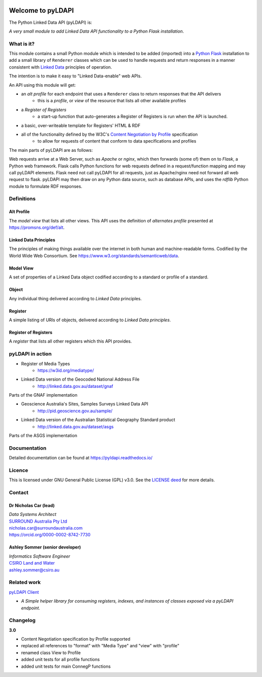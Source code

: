 .. image:: pyLDAPI-250.png

Welcome to pyLDAPI
==================

The Python Linked Data API (pyLDAPI) is:

*A very small module to add Linked Data API functionality to a Python Flask installation*.

|PyPI version|

.. |PyPI version| image:: https://badge.fury.io/py/pyldapi.svg
    :target: https://badge.fury.io/py/pyldapi

What is it?
-----------

This module contains a small Python module which is intended to be added (imported) into a `Python Flask <http://flask.pocoo.org/>`_ installation to add a small library of ``Renderer`` classes which can be used to handle requests and return responses in a manner consistent with `Linked Data <https://en.wikipedia.org/wiki/Linked_data>`__ principles of operation.

The intention is to make it easy to "Linked Data-enable" web APIs.

An API using this module will get:

* an *alt profile* for each endpoint that uses a ``Renderer`` class to return responses that the API delivers
   * this is a *profile*, or *view* of the resource that lists all other available profiles
* a *Register of Registers*
   * a start-up function that auto-generates a Register of Registers is run when the API is launched.
* a basic, over-writeable template for Registers' HTML & RDF
* all of the functionality defined by the W3C's `Content Negotiation by Profile <https://www.w3.org/TR/dx-prof-conneg/>`_ specification
   * to allow for requests of content that conform to data specifications and profiles

The main parts of pyLDAPI are as follows:

|blocks|

.. |blocks| image:: images/blocks.png
    :width: 250
    :alt: Block diagram of pyLDAPI's main parts

Web requests arrive at a Web Server, such as *Apache* or *nginx*, which then forwards (some of) them on to *Flask*, a Python web framework. Flask calls Python functions for web requests defined in a request/function mapping and may call pyLDAPI elements. Flask need not call pyLDAPI for all requests, just as Apache/nginx need not forward all web request to flask. pyLDAPI may then draw on any Python data source, such as database APIs, and uses the *rdflib* Python module to formulate RDF responses.

Definitions
-----------

Alt Profile
~~~~~~~~~~~
The *model view* that lists all other views. This API uses the definition of *alternates profile* presented at `https://promsns.org/def/alt <https://promsns.org/def/alt>`_.

Linked Data Principles
~~~~~~~~~~~~~~~~~~~~~~
The principles of making things available over the internet in both human and machine-readable forms. Codified by the World Wide Web Consortium. See `https://www.w3.org/standards/semanticweb/data <https://www.w3.org/standards/semanticweb/data>`_.

Model View
~~~~~~~~~~
A set of properties of a Linked Data object codified according to a standard or profile of a standard.

Object
~~~~~~
Any individual thing delivered according to *Linked Data* principles.

Register
~~~~~~~~
A simple listing of URIs of objects, delivered according to *Linked Data principles*.

Register of Registers
~~~~~~~~~~~~~~~~~~~~~
A *register* that lists all other registers which this API provides.



pyLDAPI in action
-----------------

* Register of Media Types
   * `https://w3id.org/mediatype/ <https://w3id.org/mediatype/>`_

* Linked Data version of the Geocoded National Address File
   * `http://linked.data.gov.au/dataset/gnaf <http://linked.data.gov.au/dataset/gnaf>`_

|gnaf|

Parts of the GNAF implementation

.. |gnaf| image:: images/instance-GNAF.png
    :width: 250
    :alt: Block diagram of the GNAF implementation

* Geoscience Australia's Sites, Samples Surveys Linked Data API
   * `http://pid.geoscience.gov.au/sample/ <http://pid.geoscience.gov.au/sample/>`_

* Linked Data version of the Australian Statistical Geography Standard product
   * `http://linked.data.gov.au/dataset/asgs <http://linked.data.gov.au/dataset/asgs>`_

|asgs|

Parts of the ASGS implementation

.. |asgs| image:: images/instance-ASGS.png
    :width: 250
    :alt: Block diagram of the ASGS implementation

Documentation
-------------

Detailed documentation can be found at `https://pyldapi.readthedocs.io/ <https://pyldapi.readthedocs.io/>`_


Licence
-------

This is licensed under GNU General Public License (GPL) v3.0. See the `LICENSE deed <https://raw.githubusercontent.com/RDFLib/pyLDAPI/master/LICENSE>`_ for more details.


Contact
-------

Dr Nicholas Car (lead)
~~~~~~~~~~~~~~~~~~~~~~
| *Data Systems Architect*
| `SURROUND Australia Pty Ltd <https://surroundaustralia.com>`_
| `nicholas.car@surroundaustralia.com <nicholas.car@surroundaustralia.com>`_
| `https://orcid.org/0000-0002-8742-7730 <https://orcid.org/0000-0002-8742-7730>`_

Ashley Sommer (senior developer)
~~~~~~~~~~~~~~~~~~~~~~~~~~~~~~~~
| *Informatics Software Engineer*
| `CSIRO Land and Water <https://www.csiro.au/en/Research/LWF>`_
| `ashley.sommer@csiro.au <ashley.sommer@csiro.au>`_


Related work
------------

`pyLDAPI Client <http://pyldapi-client.readthedocs.io/>`_

* *A Simple helper library for consuming registers, indexes, and instances of classes exposed via a pyLDAPI endpoint.*


Changelog
---------
**3.0**

* Content Negotiation specification by Profile supported
* replaced all references to "format" with "Media Type" and "view" with "profile"
* renamed class View to Profile
* added unit tests for all profile functions
* added unit tests for main ConnegP functions